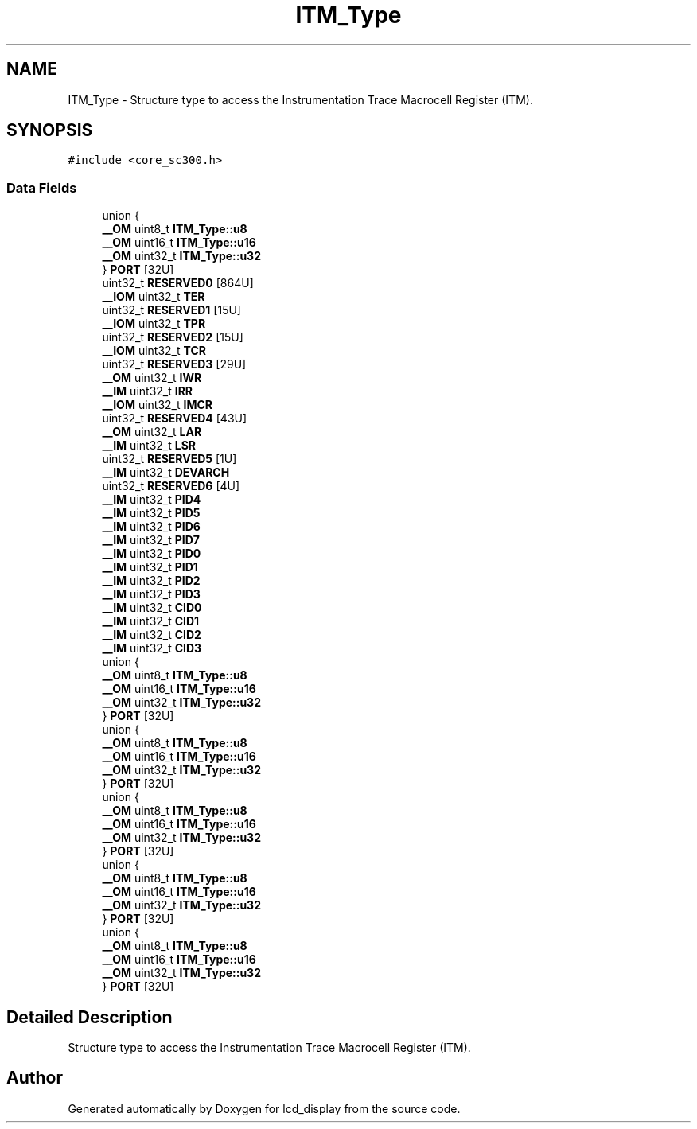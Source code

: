.TH "ITM_Type" 3 "Thu Oct 29 2020" "lcd_display" \" -*- nroff -*-
.ad l
.nh
.SH NAME
ITM_Type \- Structure type to access the Instrumentation Trace Macrocell Register (ITM)\&.  

.SH SYNOPSIS
.br
.PP
.PP
\fC#include <core_sc300\&.h>\fP
.SS "Data Fields"

.in +1c
.ti -1c
.RI "union {"
.br
.ti -1c
.RI "   \fB__OM\fP uint8_t \fBITM_Type::u8\fP"
.br
.ti -1c
.RI "   \fB__OM\fP uint16_t \fBITM_Type::u16\fP"
.br
.ti -1c
.RI "   \fB__OM\fP uint32_t \fBITM_Type::u32\fP"
.br
.ti -1c
.RI "} \fBPORT\fP [32U]"
.br
.ti -1c
.RI "uint32_t \fBRESERVED0\fP [864U]"
.br
.ti -1c
.RI "\fB__IOM\fP uint32_t \fBTER\fP"
.br
.ti -1c
.RI "uint32_t \fBRESERVED1\fP [15U]"
.br
.ti -1c
.RI "\fB__IOM\fP uint32_t \fBTPR\fP"
.br
.ti -1c
.RI "uint32_t \fBRESERVED2\fP [15U]"
.br
.ti -1c
.RI "\fB__IOM\fP uint32_t \fBTCR\fP"
.br
.ti -1c
.RI "uint32_t \fBRESERVED3\fP [29U]"
.br
.ti -1c
.RI "\fB__OM\fP uint32_t \fBIWR\fP"
.br
.ti -1c
.RI "\fB__IM\fP uint32_t \fBIRR\fP"
.br
.ti -1c
.RI "\fB__IOM\fP uint32_t \fBIMCR\fP"
.br
.ti -1c
.RI "uint32_t \fBRESERVED4\fP [43U]"
.br
.ti -1c
.RI "\fB__OM\fP uint32_t \fBLAR\fP"
.br
.ti -1c
.RI "\fB__IM\fP uint32_t \fBLSR\fP"
.br
.ti -1c
.RI "uint32_t \fBRESERVED5\fP [1U]"
.br
.ti -1c
.RI "\fB__IM\fP uint32_t \fBDEVARCH\fP"
.br
.ti -1c
.RI "uint32_t \fBRESERVED6\fP [4U]"
.br
.ti -1c
.RI "\fB__IM\fP uint32_t \fBPID4\fP"
.br
.ti -1c
.RI "\fB__IM\fP uint32_t \fBPID5\fP"
.br
.ti -1c
.RI "\fB__IM\fP uint32_t \fBPID6\fP"
.br
.ti -1c
.RI "\fB__IM\fP uint32_t \fBPID7\fP"
.br
.ti -1c
.RI "\fB__IM\fP uint32_t \fBPID0\fP"
.br
.ti -1c
.RI "\fB__IM\fP uint32_t \fBPID1\fP"
.br
.ti -1c
.RI "\fB__IM\fP uint32_t \fBPID2\fP"
.br
.ti -1c
.RI "\fB__IM\fP uint32_t \fBPID3\fP"
.br
.ti -1c
.RI "\fB__IM\fP uint32_t \fBCID0\fP"
.br
.ti -1c
.RI "\fB__IM\fP uint32_t \fBCID1\fP"
.br
.ti -1c
.RI "\fB__IM\fP uint32_t \fBCID2\fP"
.br
.ti -1c
.RI "\fB__IM\fP uint32_t \fBCID3\fP"
.br
.ti -1c
.RI "union {"
.br
.ti -1c
.RI "   \fB__OM\fP uint8_t \fBITM_Type::u8\fP"
.br
.ti -1c
.RI "   \fB__OM\fP uint16_t \fBITM_Type::u16\fP"
.br
.ti -1c
.RI "   \fB__OM\fP uint32_t \fBITM_Type::u32\fP"
.br
.ti -1c
.RI "} \fBPORT\fP [32U]"
.br
.ti -1c
.RI "union {"
.br
.ti -1c
.RI "   \fB__OM\fP uint8_t \fBITM_Type::u8\fP"
.br
.ti -1c
.RI "   \fB__OM\fP uint16_t \fBITM_Type::u16\fP"
.br
.ti -1c
.RI "   \fB__OM\fP uint32_t \fBITM_Type::u32\fP"
.br
.ti -1c
.RI "} \fBPORT\fP [32U]"
.br
.ti -1c
.RI "union {"
.br
.ti -1c
.RI "   \fB__OM\fP uint8_t \fBITM_Type::u8\fP"
.br
.ti -1c
.RI "   \fB__OM\fP uint16_t \fBITM_Type::u16\fP"
.br
.ti -1c
.RI "   \fB__OM\fP uint32_t \fBITM_Type::u32\fP"
.br
.ti -1c
.RI "} \fBPORT\fP [32U]"
.br
.ti -1c
.RI "union {"
.br
.ti -1c
.RI "   \fB__OM\fP uint8_t \fBITM_Type::u8\fP"
.br
.ti -1c
.RI "   \fB__OM\fP uint16_t \fBITM_Type::u16\fP"
.br
.ti -1c
.RI "   \fB__OM\fP uint32_t \fBITM_Type::u32\fP"
.br
.ti -1c
.RI "} \fBPORT\fP [32U]"
.br
.ti -1c
.RI "union {"
.br
.ti -1c
.RI "   \fB__OM\fP uint8_t \fBITM_Type::u8\fP"
.br
.ti -1c
.RI "   \fB__OM\fP uint16_t \fBITM_Type::u16\fP"
.br
.ti -1c
.RI "   \fB__OM\fP uint32_t \fBITM_Type::u32\fP"
.br
.ti -1c
.RI "} \fBPORT\fP [32U]"
.br
.in -1c
.SH "Detailed Description"
.PP 
Structure type to access the Instrumentation Trace Macrocell Register (ITM)\&. 

.SH "Author"
.PP 
Generated automatically by Doxygen for lcd_display from the source code\&.
